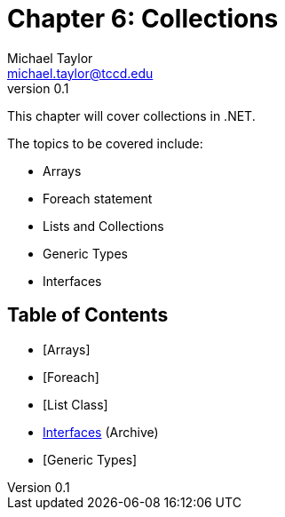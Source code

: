 = Chapter 6: Collections
Michael Taylor <michael.taylor@tccd.edu>
v0.1

This chapter will cover collections in .NET.

The topics to be covered include:

* Arrays
* Foreach statement
* Lists and Collections
* Generic Types
* Interfaces

== Table of Contents

* [Arrays]
* [Foreach]
* [List Class]
* link:..\..\archives\interfaces\interfaces.adoc[Interfaces] (Archive)
* [Generic Types]